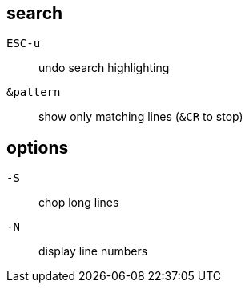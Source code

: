 == search
`ESC-u`:: undo search highlighting
`&pattern`:: show only matching lines (`&CR` to stop)

== options
`-S`:: chop long lines
`-N`:: display line numbers
